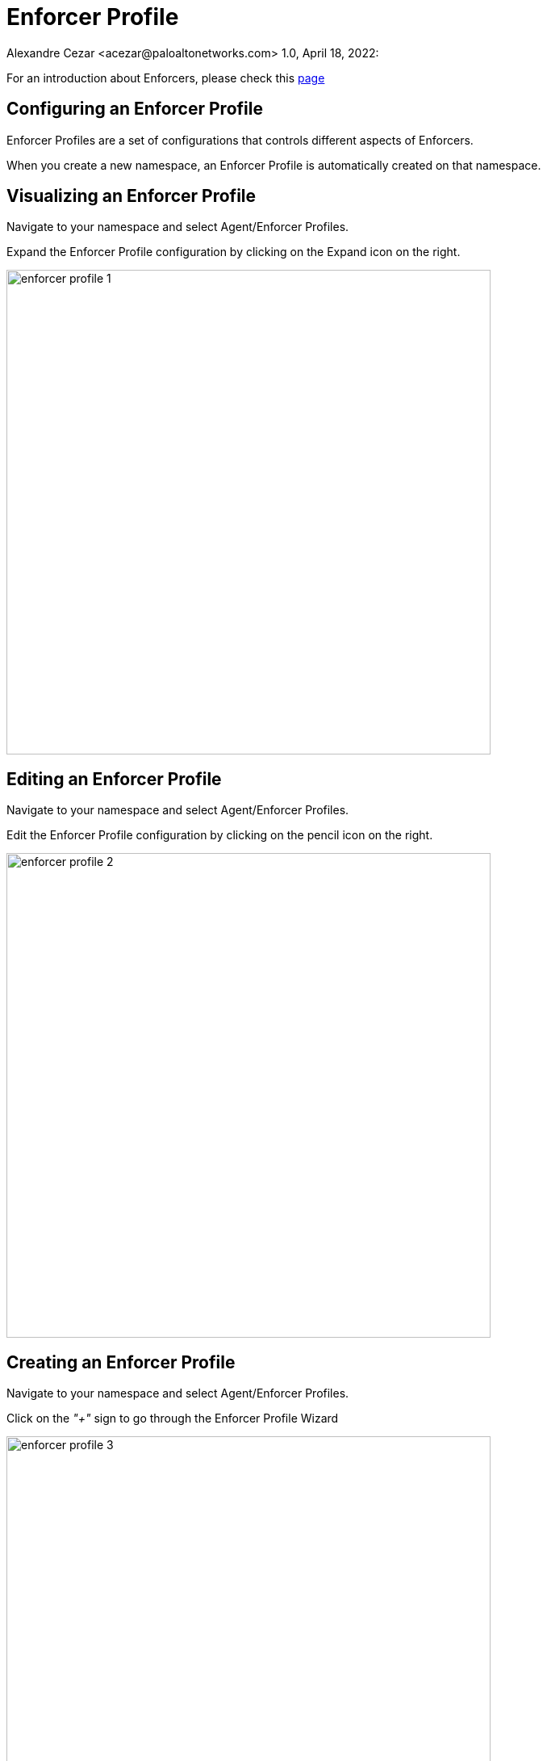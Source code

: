 = Enforcer Profile
Alexandre Cezar <acezar@paloaltonetworks.com> 1.0, April 18, 2022:

For an introduction about Enforcers, please check this https://github.com/alexandre-cezar/cns-docs/blob/main/Concepts.adoc#enforcer[page]

== Configuring an Enforcer Profile
Enforcer Profiles are a set of configurations that controls different aspects of Enforcers. +

When you create a new namespace, an Enforcer Profile is automatically created on that namespace. +

== Visualizing an Enforcer Profile
Navigate to your namespace and select Agent/Enforcer Profiles.

Expand the Enforcer Profile configuration by clicking on the Expand icon on the right.

image::images/enforcer-profile-1.png[width=600]

== Editing an Enforcer Profile
Navigate to your namespace and select Agent/Enforcer Profiles.

Edit the Enforcer Profile configuration by clicking on the pencil icon on the right.

image::images/enforcer-profile-2.png[width=600,align="center"]

== Creating an Enforcer Profile
Navigate to your namespace and select Agent/Enforcer Profiles.

Click on the _"+"_ sign to go through the Enforcer Profile Wizard

image::images/enforcer-profile-3.png[width=600,align="center"]

== Enforcer Profile Settings
You can control different aspects of Enforcers on the Enforcer Profile.

* Ignored Processing Units +
If you need to exclude a specific PU(s) from ever being monitored/enforced by a group of Enforcers, you can use this setting to exclude them. Use specific tags ($name= or $image=) to define the excluded PUs.

* Networking +
This group of settings define how Enforcers define where an identity is expected to be sent/received, and it also defines networks and interfaces that needs to be excluded from microsegmentation +

- Managed TCP Networks +
It defines what CIDRs that will be policed by Enforcers for TCP related traffic and therefore where identity packets are expected. By default, the following networks are automatically created. +
_10.0.0.0/8_, _100.64.0.0/10_, _127.0.0.0/8_, _172.16.0.0/12_, _192.168.0.0/16_, _198.18.0.0/15_

- Managed UDP Networks +
It defines what CIDRs that will be policed by Enforcers for UDP related traffic and therefore where identity packets are expected. By default, Enforcers do not add identity to UDP packets. +

- Excluded Networks +
It defines what CIDRs will be completed ignored by Enforcers (no flow reporting, no identity, no rulesets will be applied). By default, no network is excluded from an Enforcer Profile. +

- Excluded Interfaces +
On situations where a host has multiple interfaces and users want to apply microsegmentation to only one or to a specific groups of interfaces, you can exclude the non-wanted interfaces by adding them here. By default, all interfaces are monitored. +

image::images/enforcer-profile-4.png[width=600,align="center"]

* Syslog +
This setting Enables/Disables the Syslog forwarding feature on Enforcers

The complete configuration guidance for syslog forwarding can be found https://github.com/alexandre-cezar/cns-docs/blob/main/Syslog.adoc[here]

* Flow Reporting Interval +
Enforcers report every new flow immediately, but fow updates (hit counters) are updated every 30 minutes, by default.

image::images/enforcer-profile-7.png[width=150,align="center"]

[IMPORTANT]
This setting should not be changed, unless explicitly instructed by Prisma Cloud support.

* Tags +
You can assign tags to an Enforcer Profile for easy identification, in situations where you may have multiple profiles (optional).

[TIP]
If your environment requires a custom Enforcer profile that must be shared across all applications, define it at your cloud-account ns level, remove the default Enforcer profile from the children ns and use inheritance as a method to ensure that all applications share the same profile.